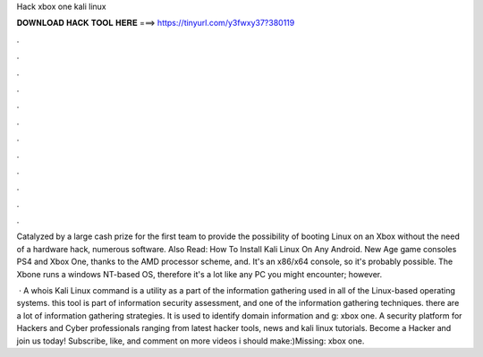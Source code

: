 Hack xbox one kali linux



𝐃𝐎𝐖𝐍𝐋𝐎𝐀𝐃 𝐇𝐀𝐂𝐊 𝐓𝐎𝐎𝐋 𝐇𝐄𝐑𝐄 ===> https://tinyurl.com/y3fwxy37?380119



.



.



.



.



.



.



.



.



.



.



.



.

Catalyzed by a large cash prize for the first team to provide the possibility of booting Linux on an Xbox without the need of a hardware hack, numerous software. Also Read: How To Install Kali Linux On Any Android. New Age game consoles PS4 and Xbox One, thanks to the AMD processor scheme, and. It's an x86/x64 console, so it's probably possible. The Xbone runs a windows NT-based OS, therefore it's a lot like any PC you might encounter; however.

 · A whois Kali Linux command is a utility as a part of the information gathering used in all of the Linux-based operating systems. this tool is part of information security assessment, and one of the information gathering techniques. there are a lot of information gathering strategies. It is used to identify domain information and g: xbox one. A security platform for Hackers and Cyber professionals ranging from latest hacker tools, news and kali linux tutorials. Become a Hacker and join us today! Subscribe, like, and comment on more videos i should make:)Missing: xbox one.
